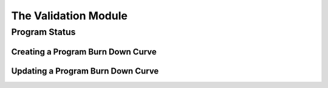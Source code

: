 The Validation Module
=====================

Program Status
--------------

Creating a Program Burn Down Curve
^^^^^^^^^^^^^^^^^^^^^^^^^^^^^^^^^^

Updating a Program Burn Down Curve
^^^^^^^^^^^^^^^^^^^^^^^^^^^^^^^^^^
